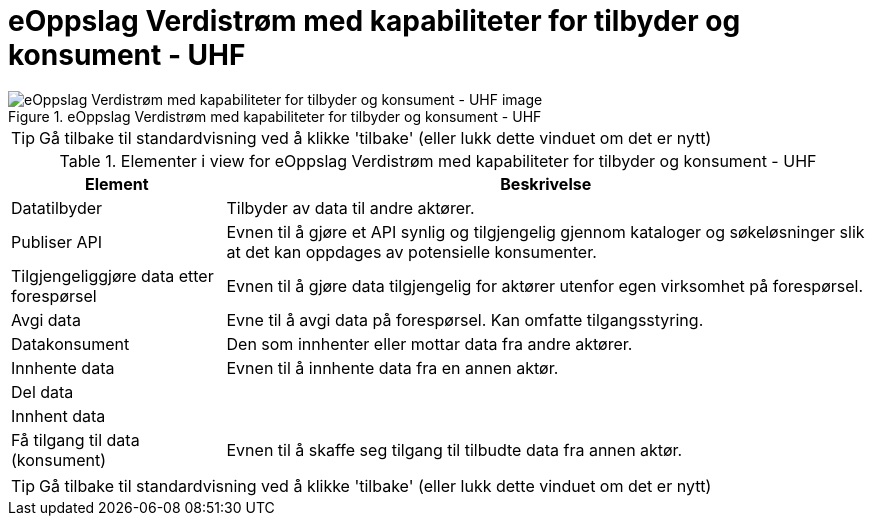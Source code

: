 = eOppslag Verdistrøm med kapabiliteter for tilbyder og konsument - UHF  
:wysiwig_editing: 1
ifeval::[{wysiwig_editing} == 1]
:imagepath: ../images/
endif::[]
ifeval::[{wysiwig_editing} == 0]
:imagepath: main@unit-ra:unit-ra-datadeling-datautveksling:
endif::[]
:toc: left
:experimental:
:toclevels: 4
:sectnums:
:sectnumlevels: 9




.eOppslag Verdistrøm med kapabiliteter for tilbyder og konsument - UHF  
image::{imagepath}eOppslag Verdistrøm med kapabiliteter for tilbyder og konsument - UHF  .png[alt=eOppslag Verdistrøm med kapabiliteter for tilbyder og konsument - UHF   image]


TIP: Gå tilbake til standardvisning ved å klikke 'tilbake' (eller lukk dette vinduet om det er nytt)


[cols ="1,3", options="header"]
.Elementer i view for eOppslag Verdistrøm med kapabiliteter for tilbyder og konsument - UHF  
|===

| Element
| Beskrivelse

| Datatilbyder
a| Tilbyder av data til andre aktører.

| Publiser API
a|  Evnen til å gjøre et API synlig og tilgjengelig gjennom kataloger og søkeløsninger slik at det kan oppdages av potensielle konsumenter.

| Tilgjengeliggjøre data etter forespørsel
a| Evnen til å gjøre data tilgjengelig for aktører utenfor egen virksomhet på forespørsel.

| Avgi data
a| Evne til å avgi data på forespørsel. Kan omfatte tilgangsstyring.

| Datakonsument
a| Den som innhenter eller mottar data fra andre aktører.

| Innhente data
a| Evnen til å innhente data fra en annen aktør.

| Del  data
a| 

| Innhent data
a| 

| Få tilgang til data (konsument)
a| Evnen til å skaffe seg tilgang til tilbudte data fra annen aktør. 

|===
****
TIP: Gå tilbake til standardvisning ved å klikke 'tilbake' (eller lukk dette vinduet om det er nytt)
****


